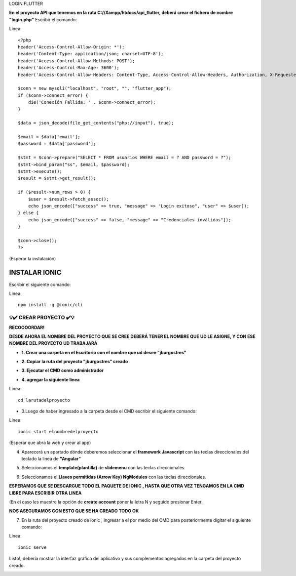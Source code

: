 LOGIN FLUTTER

**En el proyecto API que tenemos en la ruta C://Xampp/htdocs/api_flutter, deberá crear el fichero de nombre "login.php"**
Escribir el comando: 

Linea::

  <?php
  header('Access-Control-Allow-Origin: *');
  header('Content-Type: application/json; charset=UTF-8');
  header('Access-Control-Allow-Methods: POST');
  header('Access-Control-Max-Age: 3600');
  header('Access-Control-Allow-Headers: Content-Type, Access-Control-Allow-Headers, Authorization, X-Requested-With');
  
  $conn = new mysqli("localhost", "root", "", "flutter_app");
  if ($conn->connect_error) {
      die('Conexión Fallida: ' . $conn->connect_error);
  }
  
  $data = json_decode(file_get_contents("php://input"), true);
  
  $email = $data['email'];
  $password = $data['password'];
  
  $stmt = $conn->prepare("SELECT * FROM usuarios WHERE email = ? AND password = ?");
  $stmt->bind_param("ss", $email, $password);
  $stmt->execute();
  $result = $stmt->get_result();
  
  if ($result->num_rows > 0) {
      $user = $result->fetch_assoc();
      echo json_encode(["success" => true, "message" => "Login exitoso", "user" => $user]);
  } else {
      echo json_encode(["success" => false, "message" => "Credenciales inválidas"]);
  }
  
  $conn->close();
  ?>

(Esperar la instalación)

INSTALAR IONIC
=============================================

Escribir el siguiente comando:

Linea::

  npm install -g @ionic/cli
 

=============================================
💡​✔️​​ CREAR PROYECTO ✔️💡​
=============================================

**RECOOOORDAR!**

**DESDE AHORA EL NOMBRE DEL PROYECTO QUE SE CREE DEBERÁ TENER EL NOMBRE QUE UD LE ASIGNE, Y CON ESE NOMBRE DEL PROYECTO UD TRABAJARÁ**

- **1. Crear una carpeta en el Escritorio con el nombre que ud desee "jburgostres"**

.. image:: img/Crear_carpeta.png
   :height: 30
   :width: 50
   :scale: 10
   :alt: JoeAI

- **2. Copiar la ruta del proyecto "jburgostres" creado**

.. image:: img/copiar_ruta.png
   :height: 30
   :width: 50
   :scale: 10
   :alt: JoeAI

- **3. Ejecutar el CMD como administrador**

.. image:: img/cmd_administrador.png
   :height: 30
   :width: 50
   :scale: 10
   :alt: JoeAI

- **4. agregar la siguiente linea**

Linea::

  cd larutadelproyecto

.. image:: img/ingresar_cmd_proyecto.png
   :height: 30
   :width: 70
   :scale: 10
   :alt: JoeAI

- 3.Luego de haber ingresado a la carpeta desde el CMD escribir el siguiente comando:

Linea::

  ionic start elnombredelproyecto

(Esperar que abra la web y crear al app)

.. image:: img/crear_app.png
   :height: 20
   :width: 80
   :scale: 10
   :alt: JoeAI


4. Aparecerá un apartado dónde deberemos seleccionar el **framework Javascript** con las teclas direccionales del teclado la linea de **"Angular"**

.. image:: img/sel-angular.png
   :height: 35
   :width: 80
   :scale: 10
   :alt: JoeAI

5. Seleccionamos el **template(plantilla)** de **slidemenu** con las teclas direccionales.

.. image:: img/sel-template.png
   :height: 35
   :width: 80
   :scale: 10
   :alt: JoeAI

6. Seleccionamos el **Llaves permitidas (Arrow Key) NgModules** con las teclas direccionales.

.. image:: img/llave_permitida.png
   :height: 35
   :width: 80
   :scale: 10
   :alt: JoeAI

**ESPERAMOS QUE SE DESCARGUE TODO EL PAQUETE DE IONIC , HASTA QUE OTRA VEZ TENGAMOS EN LA CMD LIBRE PARA ESCRIBIR OTRA LINEA**

(En el caso les muestre la opción de **create account** poner la letra N y seguido presionar Enter.

.. image:: img/nocrearcuenta.png
   :height: 35
   :width: 80
   :scale: 10
   :alt: JoeAI

**NOS ASEGURAMOS CON ESTO QUE SE HA CREADO TODO OK**

.. image:: img/final.png 
   :height: 35
   :width: 80
   :scale: 10
   :alt: JoeAI


7. En la ruta del proyecto creado de ionic , ingresar a el por medio del CMD para posteriormente digitar el siguiente comando:

Linea::

    ionic serve

Listo!, debería mostrar la interfaz gráfica del aplicativo y sus complementos agregados en la carpeta del proyecto creado.

.. image:: img/vista_app.png
   :height: 35
   :width: 80
   :scale: 10
   :alt: JoeAI


